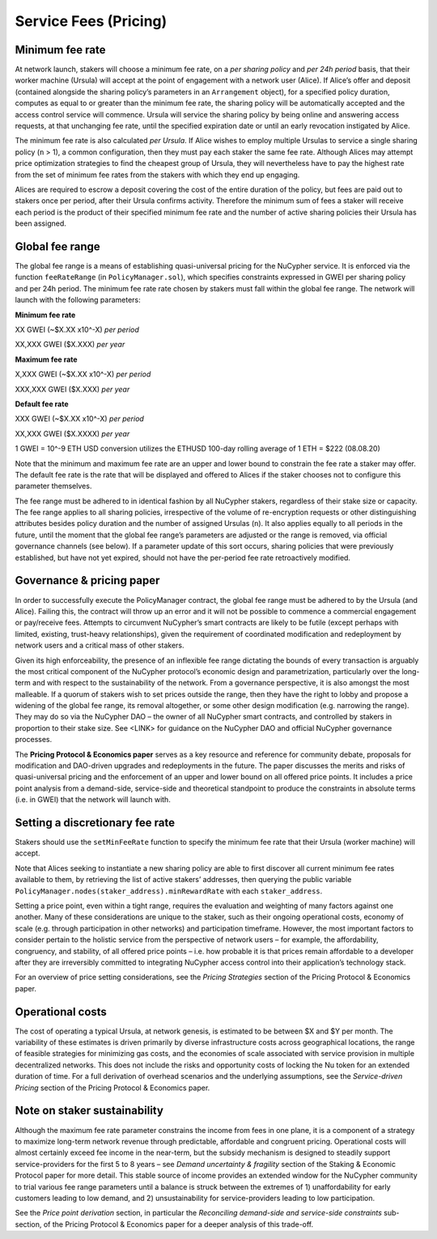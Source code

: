 .. _service-fees:

Service Fees (Pricing)
======================

Minimum fee rate
----------------

At network launch, stakers will choose a minimum fee rate, on a *per sharing policy* and *per 24h period* basis, that their worker machine (Ursula) will accept at the point of engagement with a network user (Alice). If Alice’s offer and deposit (contained alongside the sharing policy’s parameters in an ``Arrangement`` object), for a specified policy duration, computes as equal to or greater than the minimum fee rate, the sharing policy will be automatically accepted and the access control service will commence. Ursula will service the sharing policy by being online and answering access requests, at that unchanging fee rate, until the specified expiration date or until an early revocation instigated by Alice.

The minimum fee rate is also calculated *per Ursula*. If Alice wishes to employ multiple Ursulas to service a single sharing policy (``n`` > 1), a common configuration, then they must pay each staker the same fee rate. Although Alices may attempt price optimization strategies to find the cheapest group of Ursula, they will nevertheless have to pay the highest rate from the set of minimum fee rates from the stakers with which they end up engaging.

Alices are required to escrow a deposit covering the cost of the entire duration of the policy, but fees are paid out to stakers once per period, after their Ursula confirms activity. Therefore the minimum sum of fees a staker will receive each period is the product of their specified minimum fee rate and the number of active sharing policies their Ursula has been assigned.


Global fee range
----------------

The global fee range is a means of establishing quasi-universal pricing for the NuCypher service. It is enforced via the function ``feeRateRange`` (in ``PolicyManager.sol``), which specifies constraints expressed in GWEI per sharing policy and per 24h period. The minimum fee rate rate chosen by stakers must fall within the global fee range. The network will launch with the following parameters:

**Minimum fee rate**

XX GWEI (~$X.XX x10^-X) *per period*

XX,XXX GWEI ($X.XXX) *per year*

**Maximum fee rate**

X,XXX GWEI (~$X.XX x10^-X) *per period*

XXX,XXX GWEI ($X.XXX) *per year*

**Default fee rate**

XXX GWEI (~$X.XX x10^-X) *per period*

XX,XXX GWEI ($X.XXXX) *per year*

1 GWEI = 10^-9 ETH
USD conversion utilizes the ETHUSD 100-day rolling average of 1 ETH = $222 (08.08.20)

Note that the minimum and maximum fee rate are an upper and lower bound to constrain the fee rate a staker may offer. The default fee rate is the rate that will be displayed and offered to Alices if the staker chooses not to configure this parameter themselves.

The fee range must be adhered to in identical fashion by all NuCypher stakers, regardless of their stake size or capacity. The fee range applies to all sharing policies, irrespective of the volume of re-encryption requests or other distinguishing attributes besides policy duration and the number of assigned Ursulas (``n``). It also applies equally to all periods in the future, until the moment that the global fee range’s parameters are adjusted or the range is removed, via official governance channels (see below). If a parameter update of this sort occurs, sharing policies that were previously established, but have not yet expired, should not have the per-period fee rate retroactively modified.

Governance & pricing paper
---------------------------------------

In order to successfully execute the PolicyManager contract, the global fee range must be adhered to by the Ursula (and Alice). Failing this, the contract will throw up an error and it will not be possible to commence a commercial engagement or pay/receive fees. Attempts to circumvent NuCypher’s smart contracts are likely to be futile (except perhaps with limited, existing, trust-heavy relationships), given the requirement of coordinated modification and redeployment by network users and a critical mass of other stakers.

Given its high enforceability, the presence of an inflexible fee range dictating the bounds of every transaction is arguably the most critical component of the NuCypher protocol’s economic design and parametrization, particularly over the long-term and with respect to the sustainability of the network. From a governance perspective, it is also amongst the most malleable. If a quorum of stakers wish to set prices outside the range, then they have the right to lobby and propose a widening of the global fee range, its removal altogether, or some other design modification (e.g. narrowing the range). They may do so via the NuCypher DAO – the owner of all NuCypher smart contracts, and controlled by stakers in proportion to their stake size. See <LINK> for guidance on the NuCypher DAO and official NuCypher governance processes.

The **Pricing Protocol & Economics paper** serves as a key resource and reference for community debate, proposals for modification and DAO-driven upgrades and redeployments in the future. The paper discusses the merits and risks of quasi-universal pricing and the enforcement of an upper and lower bound on all offered price points. It includes a price point analysis from a demand-side, service-side and theoretical standpoint to produce the constraints in absolute terms (i.e. in GWEI) that the network will launch with.


Setting a discretionary fee rate
--------------------------------

Stakers should use the ``setMinFeeRate`` function to specify the minimum fee rate that their Ursula (worker machine) will accept.

Note that Alices seeking to instantiate a new sharing policy are able to first discover all current minimum fee rates available to them, by retrieving the list of active stakers’ addresses, then querying the public variable ``PolicyManager.nodes(staker_address).minRewardRate`` with each ``staker_address``.

Setting a price point, even within a tight range, requires the evaluation and weighting of many factors against one another. Many of these considerations are unique to the staker, such as their ongoing operational costs, economy of scale (e.g. through participation in other networks) and participation timeframe. However, the most important factors to consider pertain to the holistic service from the perspective of network users – for example, the affordability, congruency, and stability, of all offered price points – i.e. how probable it is that prices remain affordable to a developer after they are irreversibly committed to integrating NuCypher access control into their application’s technology stack.

For an overview of price setting considerations, see the *Pricing Strategies* section of the Pricing Protocol & Economics paper.

Operational costs
-----------------

The cost of operating a typical Ursula, at network genesis, is estimated to be between $X and $Y per month. The variability of these estimates is driven primarily by diverse infrastructure costs across geographical locations, the range of feasible strategies for minimizing gas costs, and the economies of scale associated with service provision in multiple decentralized networks. This does not include the risks and opportunity costs of locking the Nu token for an extended duration of time. For a full derivation of overhead scenarios and the underlying assumptions, see the *Service-driven Pricing* section of the Pricing Protocol & Economics paper.


Note on staker sustainability
-----------------------------

Although the maximum fee rate parameter constrains the income from fees in one plane, it is a component of a strategy to maximize long-term network revenue through predictable, affordable and congruent pricing. Operational costs will almost certainly exceed fee income in the near-term, but the subsidy mechanism is designed to steadily support service-providers for the first 5 to 8 years – see *Demand uncertainty & fragility* section of the Staking & Economic Protocol paper for more detail. This stable source of income provides an extended window for the NuCypher community to trial various fee range parameters until a balance is struck between the extremes of 1) unaffordability for early customers leading to low demand, and 2) unsustainability for service-providers leading to low participation.

See the *Price point derivation* section, in particular the *Reconciling demand-side and service-side constraints* sub-section, of the Pricing Protocol & Economics paper for a deeper analysis of this trade-off.